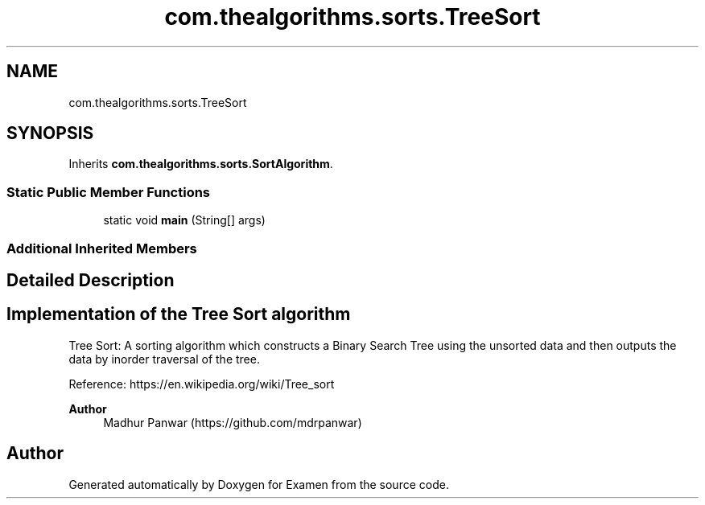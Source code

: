 .TH "com.thealgorithms.sorts.TreeSort" 3 "Fri Jan 28 2022" "Examen" \" -*- nroff -*-
.ad l
.nh
.SH NAME
com.thealgorithms.sorts.TreeSort
.SH SYNOPSIS
.br
.PP
.PP
Inherits \fBcom\&.thealgorithms\&.sorts\&.SortAlgorithm\fP\&.
.SS "Static Public Member Functions"

.in +1c
.ti -1c
.RI "static void \fBmain\fP (String[] args)"
.br
.in -1c
.SS "Additional Inherited Members"
.SH "Detailed Description"
.PP 

.SH "Implementation of the Tree Sort algorithm"
.PP
.PP
Tree Sort: A sorting algorithm which constructs a Binary Search Tree using the unsorted data and then outputs the data by inorder traversal of the tree\&.
.PP
Reference: https://en.wikipedia.org/wiki/Tree_sort 
.PP
\fBAuthor\fP
.RS 4
Madhur Panwar (https://github.com/mdrpanwar) 
.RE
.PP


.SH "Author"
.PP 
Generated automatically by Doxygen for Examen from the source code\&.
